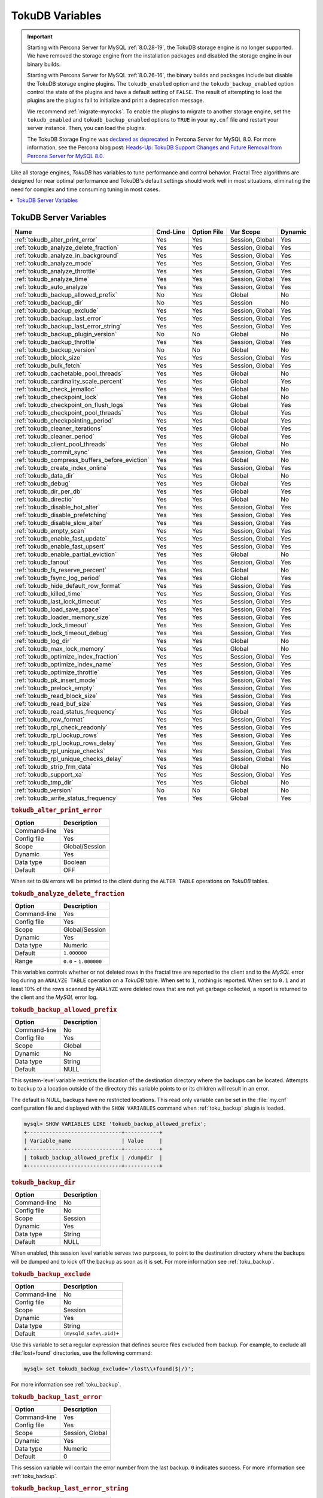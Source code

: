 .. _tokudb_variables:

================
TokuDB Variables
================

.. Important:: 

   Starting with Percona Server for MySQL :ref:`8.0.28-19`, the TokuDB storage engine is no longer supported. We have removed the storage engine from the installation packages and disabled the storage engine in our binary builds.

   Starting with Percona Server for MySQL :ref:`8.0.26-16`, the binary builds and packages include but disable the TokuDB storage engine plugins. The ``tokudb_enabled`` option and the ``tokudb_backup_enabled`` option control the state of the plugins and have a default setting of ``FALSE``. The result of attempting to load the plugins are the plugins fail to initialize and print a deprecation message.

   We recommend :ref:`migrate-myrocks`. To enable the plugins to migrate to another storage engine, set the ``tokudb_enabled`` and ``tokudb_backup_enabled`` options to ``TRUE`` in your ``my.cnf`` file and restart your server instance. Then, you can load the plugins.

   The TokuDB Storage Engine was `declared as deprecated <https://www.percona.com/doc/percona-server/8.0/release-notes/Percona-Server-8.0.13-3.html>`__ in Percona Server for MySQL 8.0. For more information, see the Percona blog post: `Heads-Up: TokuDB Support Changes and Future Removal from Percona Server for MySQL 8.0 <https://www.percona.com/blog/2021/05/21/tokudb-support-changes-and-future-removal-from-percona-server-for-mysql-8-0/>`__.

Like all storage engines, *TokuDB* has variables to tune performance and
control behavior. Fractal Tree algorithms are designed for near optimal
performance and TokuDB's default settings should work well in most situations,
eliminating the need for complex and time consuming tuning in most cases.

.. contents::
  :local:

TokuDB Server Variables
-----------------------

.. tabularcolumns:: |p{8.5cm}|p{1.5cm}|p{1.5cm}|p{2cm}|p{1.5cm}|

.. list-table::
   :header-rows: 1

   * - Name
     - Cmd-Line
     - Option File
     - Var Scope
     - Dynamic
   * - :ref:`tokudb_alter_print_error`
     - Yes
     - Yes
     - Session, Global
     - Yes
   * - :ref:`tokudb_analyze_delete_fraction`
     - Yes
     - Yes
     - Session, Global
     - Yes
   * - :ref:`tokudb_analyze_in_background`
     - Yes
     - Yes
     - Session, Global
     - Yes
   * - :ref:`tokudb_analyze_mode`
     - Yes
     - Yes
     - Session, Global
     - Yes
   * - :ref:`tokudb_analyze_throttle`
     - Yes
     - Yes
     - Session, Global
     - Yes
   * - :ref:`tokudb_analyze_time`
     - Yes
     - Yes
     - Session, Global
     - Yes
   * - :ref:`tokudb_auto_analyze`
     - Yes
     - Yes
     - Session, Global
     - Yes
   * - :ref:`tokudb_backup_allowed_prefix`
     - No
     - Yes
     - Global
     - No
   * - :ref:`tokudb_backup_dir`
     - No
     - Yes
     - Session
     - No
   * - :ref:`tokudb_backup_exclude`
     - Yes
     - Yes
     - Session, Global
     - Yes
   * - :ref:`tokudb_backup_last_error`
     - Yes
     - Yes
     - Session, Global
     - Yes
   * - :ref:`tokudb_backup_last_error_string`
     - Yes
     - Yes
     - Session, Global
     - Yes
   * - :ref:`tokudb_backup_plugin_version`
     - No
     - No
     - Global
     - No
   * - :ref:`tokudb_backup_throttle`
     - Yes
     - Yes
     - Session, Global
     - Yes
   * - :ref:`tokudb_backup_version`
     - No
     - No
     - Global
     - No
   * - :ref:`tokudb_block_size`
     - Yes
     - Yes
     - Session, Global
     - Yes
   * - :ref:`tokudb_bulk_fetch`
     - Yes
     - Yes
     - Session, Global
     - Yes
   * - :ref:`tokudb_cachetable_pool_threads`
     - Yes
     - Yes
     - Global
     - No
   * - :ref:`tokudb_cardinality_scale_percent`
     - Yes
     - Yes
     - Global
     - Yes
   * - :ref:`tokudb_check_jemalloc`
     - Yes
     - Yes
     - Global
     - No
   * - :ref:`tokudb_checkpoint_lock`
     - Yes
     - Yes
     - Global
     - No
   * - :ref:`tokudb_checkpoint_on_flush_logs`
     - Yes
     - Yes
     - Global
     - Yes
   * - :ref:`tokudb_checkpoint_pool_threads`
     - Yes
     - Yes
     - Global
     - Yes
   * - :ref:`tokudb_checkpointing_period`
     - Yes
     - Yes
     - Global
     - Yes
   * - :ref:`tokudb_cleaner_iterations`
     - Yes
     - Yes
     - Global
     - Yes
   * - :ref:`tokudb_cleaner_period`
     - Yes
     - Yes
     - Global
     - Yes
   * - :ref:`tokudb_client_pool_threads`
     - Yes
     - Yes
     - Global
     - No
   * - :ref:`tokudb_commit_sync`
     - Yes
     - Yes
     - Session, Global
     - Yes
   * - :ref:`tokudb_compress_buffers_before_eviction`
     - Yes
     - Yes
     - Global
     - No
   * - :ref:`tokudb_create_index_online`
     - Yes
     - Yes
     - Session, Global
     - Yes
   * - :ref:`tokudb_data_dir`
     - Yes
     - Yes
     - Global
     - No
   * - :ref:`tokudb_debug`
     - Yes
     - Yes
     - Global
     - Yes
   * - :ref:`tokudb_dir_per_db`
     - Yes
     - Yes
     - Global
     - Yes
   * - :ref:`tokudb_directio`
     - Yes
     - Yes
     - Global
     - No
   * - :ref:`tokudb_disable_hot_alter`
     - Yes
     - Yes
     - Session, Global
     - Yes
   * - :ref:`tokudb_disable_prefetching`
     - Yes
     - Yes
     - Session, Global
     - Yes
   * - :ref:`tokudb_disable_slow_alter`
     - Yes
     - Yes
     - Session, Global
     - Yes
   * - :ref:`tokudb_empty_scan`
     - Yes
     - Yes
     - Session, Global
     - Yes
   * - :ref:`tokudb_enable_fast_update`
     - Yes
     - Yes
     - Session, Global
     - Yes
   * - :ref:`tokudb_enable_fast_upsert`
     - Yes
     - Yes
     - Session, Global
     - Yes
   * - :ref:`tokudb_enable_partial_eviction`
     - Yes
     - Yes
     - Global
     - No
   * - :ref:`tokudb_fanout`
     - Yes
     - Yes
     - Session, Global
     - Yes
   * - :ref:`tokudb_fs_reserve_percent`
     - Yes
     - Yes
     - Global
     - No
   * - :ref:`tokudb_fsync_log_period`
     - Yes
     - Yes
     - Global
     - Yes
   * - :ref:`tokudb_hide_default_row_format`
     - Yes
     - Yes
     - Session, Global
     - Yes
   * - :ref:`tokudb_killed_time`
     - Yes
     - Yes
     - Session, Global
     - Yes
   * - :ref:`tokudb_last_lock_timeout`
     - Yes
     - Yes
     - Session, Global
     - Yes
   * - :ref:`tokudb_load_save_space`
     - Yes
     - Yes
     - Session, Global
     - Yes
   * - :ref:`tokudb_loader_memory_size`
     - Yes
     - Yes
     - Session, Global
     - Yes
   * - :ref:`tokudb_lock_timeout`
     - Yes
     - Yes
     - Session, Global
     - Yes
   * - :ref:`tokudb_lock_timeout_debug`
     - Yes
     - Yes
     - Session, Global
     - Yes
   * - :ref:`tokudb_log_dir`
     - Yes
     - Yes
     - Global
     - No
   * - :ref:`tokudb_max_lock_memory`
     - Yes
     - Yes
     - Global
     - No
   * - :ref:`tokudb_optimize_index_fraction`
     - Yes
     - Yes
     - Session, Global
     - Yes
   * - :ref:`tokudb_optimize_index_name`
     - Yes
     - Yes
     - Session, Global
     - Yes
   * - :ref:`tokudb_optimize_throttle`
     - Yes
     - Yes
     - Session, Global
     - Yes
   * - :ref:`tokudb_pk_insert_mode`
     - Yes
     - Yes
     - Session, Global
     - Yes
   * - :ref:`tokudb_prelock_empty`
     - Yes
     - Yes
     - Session, Global
     - Yes
   * - :ref:`tokudb_read_block_size`
     - Yes
     - Yes
     - Session, Global
     - Yes
   * - :ref:`tokudb_read_buf_size`
     - Yes
     - Yes
     - Session, Global
     - Yes
   * - :ref:`tokudb_read_status_frequency`
     - Yes
     - Yes
     - Global
     - Yes
   * - :ref:`tokudb_row_format`
     - Yes
     - Yes
     - Session, Global
     - Yes
   * - :ref:`tokudb_rpl_check_readonly`
     - Yes
     - Yes
     - Session, Global
     - Yes
   * - :ref:`tokudb_rpl_lookup_rows`
     - Yes
     - Yes
     - Session, Global
     - Yes
   * - :ref:`tokudb_rpl_lookup_rows_delay`
     - Yes
     - Yes
     - Session, Global
     - Yes
   * - :ref:`tokudb_rpl_unique_checks`
     - Yes
     - Yes
     - Session, Global
     - Yes
   * - :ref:`tokudb_rpl_unique_checks_delay`
     - Yes
     - Yes
     - Session, Global
     - Yes
   * - :ref:`tokudb_strip_frm_data`
     - Yes
     - Yes
     - Global
     - No
   * - :ref:`tokudb_support_xa`
     - Yes
     - Yes
     - Session, Global
     - Yes
   * - :ref:`tokudb_tmp_dir`
     - Yes
     - Yes
     - Global
     - No
   * - :ref:`tokudb_version`
     - No
     - No
     - Global
     - No
   * - :ref:`tokudb_write_status_frequency`
     - Yes
     - Yes
     - Global
     - Yes

.. _tokudb_alter_print_error:

.. rubric:: ``tokudb_alter_print_error``

.. list-table::
   :header-rows: 1

   * - Option
     - Description
   * - Command-line
     - Yes
   * - Config file
     - Yes
   * - Scope
     - Global/Session
   * - Dynamic
     - Yes
   * - Data type
     - Boolean
   * - Default
     - OFF

When set to ``ON`` errors will be printed to the client during the ``ALTER
TABLE`` operations on *TokuDB* tables.

.. _tokudb_analyze_delete_fraction:

.. rubric:: ``tokudb_analyze_delete_fraction``

.. list-table::
   :header-rows: 1

   * - Option
     - Description
   * - Command-line
     - Yes
   * - Config file
     - Yes
   * - Scope
     - Global/Session
   * - Dynamic
     - Yes
   * - Data type
     - Numeric
   * - Default
     - ``1.000000``
   * - Range
     - ``0.0`` - ``1.000000``

This variables controls whether or not deleted rows in the fractal tree are
reported to the client and to the *MySQL* error log during an ``ANALYZE TABLE``
operation on a *TokuDB* table. When set to ``1``, nothing is reported. When set
to ``0.1`` and at least 10% of the rows scanned by ``ANALYZE`` were deleted
rows that are not yet garbage collected, a report is returned to the client and
the *MySQL* error log.

.. _tokudb_backup_allowed_prefix:

.. rubric:: ``tokudb_backup_allowed_prefix``

.. list-table::
   :header-rows: 1

   * - Option
     - Description
   * - Command-line
     - No
   * - Config file
     - Yes
   * - Scope
     - Global
   * - Dynamic
     - No
   * - Data type
     - String
   * - Default
     - NULL

This system-level variable restricts the location of the destination directory
where the backups can be located. Attempts to backup to a location outside of
the directory this variable points to or its children will result in an error.

The default is NULL, backups have no restricted locations. This read only
variable can be set in the :file:`my.cnf` configuration file and displayed with
the ``SHOW VARIABLES`` command when :ref:`toku_backup` plugin is loaded.

.. code-block:: mysql

  mysql> SHOW VARIABLES LIKE 'tokudb_backup_allowed_prefix';
  +------------------------------+-----------+
  | Variable_name                | Value     |
  +------------------------------+-----------+
  | tokudb_backup_allowed_prefix | /dumpdir  |
  +------------------------------+-----------+

.. _tokudb_backup_dir:

.. rubric:: ``tokudb_backup_dir``

.. list-table::
   :header-rows: 1

   * - Option
     - Description
   * - Command-line
     - No
   * - Config file
     - No
   * - Scope
     - Session
   * - Dynamic
     - Yes
   * - Data type
     - String
   * - Default
     - NULL

When enabled, this session level variable serves two purposes, to point to the
destination directory where the backups will be dumped and to kick off the
backup as soon as it is set. For more information see :ref:`toku_backup`.

.. _tokudb_backup_exclude:

.. rubric:: ``tokudb_backup_exclude``

.. list-table::
   :header-rows: 1

   * - Option
     - Description
   * - Command-line
     - No
   * - Config file
     - No
   * - Scope
     - Session
   * - Dynamic
     - Yes
   * - Data type
     - String
   * - Default
     - ``(mysqld_safe\.pid)+``

Use this variable to set a regular expression that defines source files
excluded from backup. For example, to exclude all :file:`lost+found`
directories, use the following command:

.. code-block:: mysql

  mysql> set tokudb_backup_exclude='/lost\\+found($|/)';

For more information see :ref:`toku_backup`.

.. _tokudb_backup_last_error:

.. rubric:: ``tokudb_backup_last_error``

.. list-table::
   :header-rows: 1

   * - Option
     - Description
   * - Command-line
     - Yes
   * - Config file
     - Yes
   * - Scope
     - Session, Global
   * - Dynamic
     - Yes
   * - Data type
     - Numeric
   * - Default
     - 0

This session variable will contain the error number from the last backup.
``0`` indicates success. For more information see :ref:`toku_backup`.

.. _tokudb_backup_last_error_string:

.. rubric:: ``tokudb_backup_last_error_string``

.. list-table::
   :header-rows: 1

   * - Option
     - Description
   * - Command-line
     - Yes
   * - Config file
     - Yes
   * - Scope
     - Session, Global
   * - Dynamic
     - Yes
   * - Data type
     - String
   * - Default
     - NULL

This session variable will contain the error string from the last backup. For
more information see :ref:`toku_backup`.

.. _tokudb_backup_plugin_version:

.. rubric:: ``tokudb_backup_plugin_version``

.. list-table::
   :header-rows: 1

   * - Option
     - Description
   * - Command-line
     - No
   * - Config file
     - No
   * - Scope
     - Global
   * - Dynamic
     - No
   * - Data type
     - String 

This read-only server variable documents the version of the *TokuBackup*
plugin. For more information see :ref:`toku_backup`.

.. _tokudb_backup_throttle:

.. rubric:: ``tokudb_backup_throttle``

.. list-table::
   :header-rows: 1

   * - Option
     - Description
   * - Command-line
     - Yes
   * - Config file
     - Yes
   * - Scope
     - Session, Global
   * - Dynamic
     - Yes
   * - Data type
     - Numeric
   * - Default
     - 18446744073709551615

This variable specifies the maximum number of bytes per second the copier of a
hot backup process will consume. Lowering its value will cause the hot backup
operation to take more time but consume less I/O on the server. The default
value is ``18446744073709551615`` which means no throttling. For more
information see :ref:`toku_backup`.

.. _tokudb_backup_version:

.. rubric:: ``tokudb_backup_version``

.. list-table::
   :header-rows: 1

   * - Option
     - Description
   * - Command-line
     - No
   * - Config file
     - No
   * - Scope
     - Global
   * - Dynamic
     - No
   * - Data type
     - String

This read-only server variable documents the version of the hot backup library. For more information see :ref:`toku_backup`.

.. _tokudb_block_size:

.. rubric:: ``tokudb_block_size``

.. list-table::
   :header-rows: 1

   * - Option
     - Description
   * - Command-line
     - Yes
   * - Config file
     - Yes
   * - Scope
     - Session, Global
   * - Dynamic
     - Yes
   * - Data type
     - Numeric
   * - Default
     - 512 MB
   * - Range
     - 4096 - 4294967295

This variable controls the maximum size of node in memory before messages
must be flushed or node must be split.

Changing the value of :ref:`tokudb_block_size` only affects subsequently
created tables and indexes. The value of this variable cannot be changed for an
existing table/index without a dump and reload.

.. _tokudb_bulk_fetch:

.. rubric:: ``tokudb_bulk_fetch``

.. list-table::
   :header-rows: 1

   * - Option
     - Description
   * - Command-line
     - Yes
   * - Config file
     - Yes
   * - Scope
     - Session, Global
   * - Dynamic
     - Yes
   * - Data type
     - Boolean
   * - Default
     - ON

This variable determines if our bulk fetch algorithm is used for ``SELECT``
statements. ``SELECT`` statements include pure ``SELECT ...`` statements, as
well as ``INSERT INTO table-name ... SELECT ...``, ``CREATE TABLE table-name
... SELECT ...``, ``REPLACE INTO table-name ... SELECT ...``, ``INSERT IGNORE
INTO table-name ... SELECT ...``, and ``INSERT INTO table-name ... SELECT ...
ON DUPLICATE KEY UPDATE``.

.. _tokudb_cache_size:

.. rubric:: ``tokudb_cache_size``

.. list-table::
   :header-rows: 1

   * - Option
     - Description
   * - Command-line
     - Yes
   * - Config file
     - Yes
   * - Scope
     - Global
   * - Dynamic
     - No
   * - Data type
     - Numeric

This variable configures the size in bytes of the *TokuDB* cache table. The
default cache table size is 1/2 of physical memory. Percona highly recommends
using the default setting if using buffered I/O, if using direct I/O then
consider setting this parameter to 80% of available memory.

Consider decreasing :ref:`tokudb_cache_size` if excessive swapping is
causing performance problems. Swapping may occur when running multiple *MySQL* server instances or if other running applications use large amounts of physical
memory.

.. _tokudb_cachetable_pool_threads:

.. rubric:: ``tokudb_cachetable_pool_threads``

.. list-table::
   :header-rows: 1

   * - Option
     - Description
   * - Command-line
     - Yes
   * - Config file
     - Yes
   * - Scope
     - Global
   * - Dynamic
     - Yes
   * - Data type
     - Numeric
   * - Default
     - 0
   * - Range
     - 0 - 1024

This variable defines the number of threads for the cachetable worker thread
pool. This pool is used to perform node prefetches, and to serialize, compress,
and write nodes during cachetable eviction. The default value of 0 calculates
the pool size to be num_cpu_threads * 2.

.. _tokudb_check_jemalloc:

.. rubric:: ``tokudb_check_jemalloc``

.. list-table::
   :header-rows: 1

   * - Option
     - Description
   * - Command-line
     - Yes
   * - Config file
     - Yes
   * - Scope
     - Global
   * - Dynamic
     - No
   * - Data type
     - Boolean
   * - Default
     - OFF

This variable enables/disables startup checking if jemalloc is linked and
correct version and that transparent huge pages are disabled. Used for
testing only.

.. _tokudb_checkpoint_lock:

.. rubric:: ``tokudb_checkpoint_lock``

.. list-table::
   :header-rows: 1

   * - Option
     - Description
   * - Command-line
     - Yes
   * - Config file
     - Yes
   * - Scope
     - Session, Global
   * - Dynamic
     - Yes
   * - Data type
     - Boolean
   * - Default
     - OFF

Disables checkpointing when true. Session variable but acts like a global, any
session disabling checkpointing disables it globally. If a session sets this
lock and disconnects or terminates for any reason, the lock will not be
released. Special purpose only, do **not** use this in your application.

.. _tokudb_checkpoint_on_flush_logs:

.. rubric:: ``tokudb_checkpoint_on_flush_logs``

.. list-table::
   :header-rows: 1

   * - Option
     - Description
   * - Command-line
     - Yes
   * - Config file
     - Yes
   * - Scope
     - Global
   * - Dynamic
     - Yes
   * - Data type
     - Boolean
   * - Default
     - OFF

When enabled forces a checkpoint if we get a flush logs command from the
server.

.. _tokudb_checkpoint_pool_threads:

.. rubric:: ``tokudb_checkpoint_pool_threads``

.. list-table::
   :header-rows: 1

   * - Option
     - Description
   * - Command-line
     - Yes
   * - Config file
     - Yes
   * - Scope
     - 
   * - Dynamic
     - No
   * - Data type
     - Numeric
   * - Default
     - 0
   * - Range 
     - 0 - 1024

This defines the number of threads for the checkpoint worker thread pool. This
pool is used to serialize, compress and write nodes cloned during checkpoint.
Default of ``0`` uses old algorithm to set pool size to ``num_cpu_threads/4``.

.. _tokudb_checkpointing_period:

.. rubric:: ``tokudb_checkpointing_period``

.. list-table::
   :header-rows: 1

   * - Option
     - Description
   * - Command-line
     - Yes
   * - Config file
     - Yes
   * - Scope
     - Global
   * - Dynamic
     - Yes
   * - Data type
     - Numeric
   * - Default
     - 60
   * - Range 
     - 0 - 4294967295

This variable specifies the time in seconds between the beginning of one
checkpoint and the beginning of the next. The default time between *TokuDB*
checkpoints is 60 seconds. We recommend leaving this variable unchanged.

.. _tokudb_cleaner_iterations:

.. rubric:: ``tokudb_cleaner_iterations``

.. list-table::
   :header-rows: 1

   * - Option
     - Description
   * - Command-line
     - Yes
   * - Config file
     - Yes
   * - Scope
     - Global
   * - Dynamic
     - Yes
   * - Data type
     - Numeric
   * - Default
     - 5
   * - Range
     - 0 - 18446744073709551615

This variable specifies how many internal nodes get processed in each
:ref:`tokudb_cleaner_period` period. The default value is ``5``. Setting
this variable to ``0`` turns off cleaner threads.

.. _tokudb_cleaner_period:

.. rubric:: ``tokudb_cleaner_period``

.. list-table::
   :header-rows: 1

   * - Option
     - Description
   * - Command-line
     - Yes
   * - Config file
     - Yes
   * - Scope
     - Global
   * - Dynamic
     - Yes
   * - Data type
     - Numeric
   * - Default
     - 1
   * - Range
     - 0 - 18446744073709551615

This variable specifies how often in seconds the cleaner thread runs. The
default value is ``1``. Setting this variable to ``0`` turns off cleaner
threads.

.. _tokudb_client_pool_threads:

.. rubric:: ``tokudb_client_pool_threads``

.. list-table::
   :header-rows: 1

   * - Option
     - Description
   * - Command-line
     - Yes
   * - Config file
     - Yes
   * - Scope
     - Global
   * - Dynamic
     - No
   * - Data type
     - Numeric
   * - Default
     - 0
   * - Range
     - 0 - 1024

This variable defines the number of threads for the client operations thread
pool. This pool is used to perform node maintenance on over/undersized nodes
such as message flushing down the tree, node splits, and node merges. Default
of ``0`` uses old algorithm to set pool size to ``1 * num_cpu_threads``.

.. _tokudb_commit_sync:

.. rubric:: ``tokudb_commit_sync``

.. list-table::
   :header-rows: 1

   * - Option
     - Description
   * - Command-line
     - Yes
   * - Config file
     - Yes
   * - Scope
     - Session, Global
   * - Dynamic
     - Yes
   * - Data type
     - Boolean
   * - Default
     - ON

Session variable :ref:`tokudb_commit_sync` controls whether or not the
transaction log is flushed when a transaction commits. The default behavior is
that the transaction log is flushed by the commit. Flushing the transaction log
requires a disk write and may adversely affect the performance of your
application.

To disable synchronous flushing of the transaction log, disable the
:ref:`tokudb_commit_sync` session variable as follows:

.. code-block:: mysql

  SET tokudb_commit_sync=OFF;

Disabling this variable may make the system run faster. However, transactions
committed since the last checkpoint are not guaranteed to survive a crash.

.. warning::

  By disabling this variable and/or setting the
  :ref:`tokudb_fsync_log_period` to non-zero value you have effectively
  downgraded the durability of the storage engine. If you were to have a crash
  in this same window, you would lose data. The same issue would also appear if
  you were using some kind of volume snapshot for backups.

.. _tokudb_compress_buffers_before_eviction:

.. rubric:: ``tokudb_compress_buffers_before_eviction``

.. list-table::
   :header-rows: 1

   * - Option
     - Description
   * - Command-line
     - Yes
   * - Config file
     - Yes
   * - Scope
     - Global
   * - Dynamic
     - No
   * - Data type
     - Boolean
   * - Default
     - ON

When this variable is enabled it allows the evictor to compress unused
internal node partitions in order to reduce memory requirements as a first step
of partial eviction before fully evicting the partition and eventually the
entire node.

.. _tokudb_create_index_online:

.. rubric:: ``tokudb_create_index_online``

.. list-table::
   :header-rows: 1

   * - Option
     - Description
   * - Command-line
     - Yes
   * - Config file
     - Yes
   * - Scope
     - Session, Global
   * - Dynamic
     - Yes
   * - Data type
     - Boolean
   * - Default
     - ON
     - 
This variable controls whether indexes created with the ``CREATE INDEX``
command are hot (if enabled), or offline (if disabled). Hot index creation
means that the table is available for inserts and queries while the index is
being created. Offline index creation means that the table is not available for
inserts and queries while the index is being created.

.. note:: Hot index creation is slower than offline index creation.

.. _tokudb_data_dir:

.. rubric:: ``tokudb_data_dir``

.. list-table::
   :header-rows: 1

   * - Option
     - Description
   * - Command-line
     - Yes
   * - Config file
     - Yes
   * - Scope
     - Global
   * - Dynamic
     - No
   * - Data type
     - String
   * - Default
     - ``NULL``

This variable configures the directory name where the *TokuDB* tables are
stored. The default value is ``NULL`` which uses the location of the *MySQL*
data directory. For more information check :ref:`tokudb_files_and_file_types`
and :ref:`tokudb_file_management`.

.. _tokudb_debug:

.. rubric:: ``tokudb_debug``

.. list-table::
   :header-rows: 1

   * - Option
     - Description
   * - Command-line
     - Yes
   * - Config file
     - Yes
   * - Scope
     - Global
   * - Dynamic
     - Yes
   * - Data type
     - Numeric
   * - Default
     - 0
   * - Range
     - 0 - 18446744073709551615

This variable enables mysqld debug printing to ``STDERR`` for *TokuDB*.
Produces tremendous amounts of output that is nearly useless to anyone but a
*TokuDB* developer, not recommended for any production use at all. It is a mask
value ``ULONG``::

  #define TOKUDB_DEBUG_INIT                   (1<<0)
  #define TOKUDB_DEBUG_OPEN                   (1<<1)
  #define TOKUDB_DEBUG_ENTER                  (1<<2)
  #define TOKUDB_DEBUG_RETURN                 (1<<3)
  #define TOKUDB_DEBUG_ERROR                  (1<<4)
  #define TOKUDB_DEBUG_TXN                    (1<<5)
  #define TOKUDB_DEBUG_AUTO_INCREMENT         (1<<6)
  #define TOKUDB_DEBUG_INDEX_KEY              (1<<7)
  #define TOKUDB_DEBUG_LOCK                   (1<<8)
  #define TOKUDB_DEBUG_CHECK_KEY              (1<<9)
  #define TOKUDB_DEBUG_HIDE_DDL_LOCK_ERRORS   (1<<10)
  #define TOKUDB_DEBUG_ALTER_TABLE            (1<<11)
  #define TOKUDB_DEBUG_UPSERT                 (1<<12)
  #define TOKUDB_DEBUG_CHECK                  (1<<13)
  #define TOKUDB_DEBUG_ANALYZE                (1<<14)
  #define TOKUDB_DEBUG_XA                     (1<<15)
  #define TOKUDB_DEBUG_SHARE                  (1<<16)

.. _tokudb_dir_per_db:

.. rubric:: ``tokudb_dir_per_db``

.. list-table::
   :header-rows: 1

   * - Option
     - Description
   * - Command-line
     - Yes
   * - Config file
     - Yes
   * - Scope
     - Global
   * - Dynamic
     - Yes
   * - Data type
     - Boolean
   * - Default
     - ON

When this variable is set to ``ON`` all new tables and indices will be placed
within their corresponding database directory within the
:ref:`tokudb_data_dir` or system `datadir`. Existing table files will not be automatically relocated to their corresponding database directory.
If you rename a table, while this variable is enabled, the mapping in the
*Percona FT* directory file will be updated and the files will be renamed on
disk to reflect the new table name. For more information check
:ref:`tokudb_files_and_file_types` and :ref:`tokudb_file_management`.

.. _tokudb_directio:

.. rubric:: ``tokudb_directio``

.. list-table::
   :header-rows: 1

   * - Option
     - Description
   * - Command-line
     - Yes
   * - Config file
     - Yes
   * - Scope
     - Global
   * - Dynamic
     - No
   * - Data type
     - Boolean
   * - Default
     - OFF

When enabled, TokuDB employs Direct I/O rather than Buffered I/O for writes.
When using Direct I/O, consider increasing :ref:`tokudb_cache_size` from its default of 1/2 physical memory.

.. _tokudb_disable_hot_alter:

.. rubric:: ``tokudb_disable_hot_alter``

.. list-table::
   :header-rows: 1

   * - Option
     - Description
   * - Command-line
     - Yes
   * - Config file
     - Yes
   * - Scope
     - Session, Global
   * - Dynamic
     - Yes
   * - Data type
     - Boolean
   * - Default
     - OFF

This variable is used specifically for testing or to disable hot alter in case
there are bugs. Not for use in production.

.. _tokudb_disable_prefetching:

.. rubric:: ``tokudb_disable_prefetching``

.. list-table::
   :header-rows: 1

   * - Option
     - Description
   * - Command-line
     - Yes
   * - Config file
     - Yes
   * - Scope
     - Session, Global
   * - Dynamic
     - Yes
   * - Data type
     - Boolean
   * - Default
     - OFF

*TokuDB* attempts to aggressively prefetch additional blocks of rows, which is
helpful for most range queries but may create unnecessary I/O for range queries
with ``LIMIT`` clauses. Prefetching is ``ON`` by default, with a value of
``0``, it can be disabled by setting this variable to ``1``.

.. _tokudb_disable_slow_alter:

.. rubric:: ``tokudb_disable_slow_alter``

.. list-table::
   :header-rows: 1

   * - Option
     - Description
   * - Command-line
     - Yes
   * - Config file
     - Yes
   * - Scope
     - Session, Global
   * - Dynamic
     - Yes
   * - Data type
     - Boolean
   * - Default
     - OFF

This variable is used specifically for testing or to disable hot alter in case
there are bugs. Not for use in production. It controls whether slow alter
tables are allowed. For example, the following command is slow because
``HCADER`` does not allow a mixture of column additions, deletions, or
expansions:

.. code-block:: mysql

  ALTER TABLE table
  ADD COLUMN column_a INT,
  DROP COLUMN column_b;

By default, :ref:`tokudb_disable_slow_alter` is disabled, and the engine
reports back to MySQL that this is unsupported resulting in the following output:

.. code-block:: text

  ERROR 1112 (42000): Table 'test_slow' uses an extension that doesn't exist in this MySQL version

.. _tokudb_empty_scan:

.. rubric:: ``tokudb_empty_scan``

.. list-table::
   :header-rows: 1

   * - Option
     - Description
   * - Command-line
     - Yes
   * - Config file
     - Yes
   * - Scope
     - Global/Session
   * - Dynamic
     - Yes
   * - Data type
     - ENUM
   * - Default
     - ``rl``
  *  - Range
     - ``disabled``, ``rl`` - right to left, ``lr`` - left to right

Defines direction to be used to perform table scan to check for empty tables
for bulk loader.

.. _tokudb_enable_fast_update:

.. rubric:: ``tokudb_enable_fast_update``

.. list-table::
   :header-rows: 1

   * - Option
     - Description
   * - Command-line
     - Yes
   * - Config file
     - Yes
   * - Scope
     - Global/Session
   * - Dynamic
     - Yes
   * - Data type
     - Boolean
   * - Default
     - OFF

Toggles the fast updates feature ON/OFF for the ``UPDATE`` statement. Fast
update involves queries optimization to avoid random reads during their
execution.

.. _tokudb_enable_fast_upsert:

.. rubric:: ``tokudb_enable_fast_upsert``

.. list-table::
   :header-rows: 1

   * - Option
     - Description
   * - Command-line
     - Yes
   * - Config file
     - Yes
   * - Scope
     - Global/Session
   * - Dynamic
     - Yes
   * - Data type
     - Boolean
   * - Default
     - OFF

Toggles the fast updates feature ON/OFF for the ``INSERT`` statement. Fast
update involves queries optimization to avoid random reads during their
execution.

.. _tokudb_enable_partial_eviction:

.. rubric:: ``tokudb_enable_partial_eviction``

.. list-table::
   :header-rows: 1

   * - Option
     - Description
   * - Command-line
     - Yes
   * - Config file
     - Yes
   * - Scope
     - Global
   * - Dynamic
     - No
   * - Data type
     - Boolean
   * - Default
     - OFF

This variable is used to control if partial eviction of nodes is enabled or
disabled.

.. _tokudb_fanout:

.. rubric:: ``tokudb_fanout``

.. list-table::
   :header-rows: 1

   * - Option
     - Description
   * - Command-line
     - Yes
   * - Config file
     - Yes
   * - Scope
     - Session, Global
   * - Dynamic
     - Yes
   * - Data type
     - Numeric
   * - Default
     - 16
   * - Range
     - 2-16384

This variable controls the Fractal Tree fanout. The fanout defines the number
of pivot keys or child nodes for each internal tree node.
Changing the value of :ref:`tokudb_fanout` only affects subsequently
created tables and indexes. The value of this variable cannot be changed for an
existing table/index without a dump and reload.

.. _tokudb_fs_reserve_percent:

.. rubric:: ``tokudb_fs_reserve_percent``

.. list-table::
   :header-rows: 1

   * - Option
     - Description
   * - Command-line
     - Yes
   * - Config file
     - Yes
   * - Scope
     - Global
   * - Dynamic
     - No
   * - Data type
     - Numeric
   * - Default
     - 5
   * - Range
     - 0-100

This variable controls the percentage of the file system that must be available
for inserts to be allowed. By default, this is set to ``5``. We recommend that
this reserve be at least half the size of your physical memory. See :ref:`Full
Disks <tokudb_full_disks>` for more information.

.. _tokudb_fsync_log_period:

.. rubric:: ``tokudb_fsync_log_period``

.. list-table::
   :header-rows: 1

   * - Option
     - Description
   * - Command-line
     - Yes
   * - Config file
     - Yes
   * - Scope
     - Global
   * - Dynamic
     - Yes
   * - Data type
     - Numeric
   * - Default
     - 0
   * - Range
     - 0-4294967295

This variable controls the frequency, in milliseconds, for ``fsync()``
operations. If set to ``0`` then the ``fsync()`` behavior is only controlled by
the :ref:`tokudb_commit_sync`, which can be ``ON`` or ``OFF``.

.. _tokudb_hide_default_row_format:

.. rubric:: ``tokudb_hide_default_row_format``

.. list-table::
   :header-rows: 1

   * - Option
     - Description
   * - Command-line
     - Yes
   * - Config file
     - Yes
   * - Scope
     - Session, Global
   * - Dynamic
     - Yes
   * - Data type
     - Boolean
   * - Default
     - ON

This variable is used to hide the ``ROW_FORMAT`` in ``SHOW CREATE TABLE``. If
``zlib`` compression is used, row format will show as ``DEFAULT``.

.. _tokudb_killed_time:

.. rubric:: ``tokudb_killed_time``

.. list-table::
   :header-rows: 1

   * - Option
     - Description
   * - Command-line
     - Yes
   * - Config file
     - Yes
   * - Scope
     - Session, Global
   * - Dynamic
     - Yes
   * - Data type
     - Numeric
   * - Default
     - 4000
   * - Range
     - 0-18446744073709551615

This variable is used to specify frequency in milliseconds for lock wait to
check to see if the lock was killed.

.. _tokudb_last_lock_timeout:

.. rubric:: ``tokudb_last_lock_timeout``

.. list-table::
   :header-rows: 1

   * - Option
     - Description
   * - Command-line
     - Yes
   * - Config file
     - Yes
   * - Scope
     - Session, Global
   * - Dynamic
     - Yes
   * - Data type
     - String
   * - Default
     - NULL

This variable contains a JSON document that describes the last lock conflict
seen by the current *MySQL* client. It gets set when a blocked lock request
times out or a lock deadlock is detected.

The :ref:`tokudb_lock_timeout_debug` session variable must have bit ``0``
set for this behavior, otherwise this session variable will be empty.

.. _tokudb_load_save_space:

.. rubric:: ``tokudb_load_save_space``

.. list-table::
   :header-rows: 1

   * - Option
     - Description
   * - Command-line
     - Yes
   * - Config file
     - Yes
   * - Scope
     - Session, Global
   * - Dynamic
     - Yes
   * - Data type
     - Boolean
   * - Default
     - ON

This session variable changes the behavior of the bulk loader. When it is
disabled the bulk loader stores intermediate data using uncompressed files
(which consumes additional CPU), whereas ``ON`` compresses the intermediate
files.

.. note::

  The location of the temporary disk space used by the bulk loader may be
  specified with the :ref:`tokudb_tmp_dir` server variable.

If a ``LOAD DATA INFILE`` statement fails with the error message ``ERROR 1030
(HY000): Got error 1`` from storage engine, then there may not be enough disk
space for the optimized loader, so disable :ref:`tokudb_prelock_empty` and
try again. More information is available in :ref:`Known Issues
<tokudb_known_issues>`.

.. _tokudb_loader_memory_size:

.. rubric:: ``tokudb_loader_memory_size``

.. list-table::
   :header-rows: 1

   * - Option
     - Description
   * - Command-line
     - Yes
   * - Config file
     - Yes
   * - Scope
     - Session, Global
   * - Dynamic
     - Yes
   * - Data type
     - Numeric
   * - Default
     - 100000000
   * - Range
     - 0-18446744073709551615

This variable limits the amount of memory (in bytes) that the *TokuDB* bulk
loader will use for each loader instance. Increasing this value may provide
a performance benefit when loading extremely large tables with several
secondary indexes.

.. note::

  Memory allocated to a loader is taken from the TokuDB cache, defined in
  :ref:`tokudb_cache_size`, and may impact the running workload's
  performance as existing cached data must be ejected for the loader to begin.

.. _tokudb_lock_timeout:

.. rubric:: ``tokudb_lock_timeout``

.. list-table::
   :header-rows: 1

   * - Option
     - Description
   * - Command-line
     - Yes
   * - Config file
     - Yes
   * - Scope
     - Session, Global
   * - Dynamic
     - Yes
   * - Data type
     - Numeric
   * - Default
     - 4000
   * - Range
     - 0-18446744073709551615

This variable controls the amount of time that a transaction will wait for a
lock held by another transaction to be released. If the conflicting transaction
does not release the lock within the lock timeout, the transaction that was
waiting for the lock will get a lock timeout error. The units are milliseconds.
A value of ``0`` disables lock waits. The default value is 4000 (four seconds).

If your application gets a ``lock wait timeout`` error (-30994), then you may
find that increasing the :ref:`tokudb_lock_timeout` may help. If your
application gets a ``deadlock found`` error (-30995), then you need to abort
the current transaction and retry it.

.. _tokudb_lock_timeout_debug:

.. rubric:: ``tokudb_lock_timeout_debug``

.. list-table::
   :header-rows: 1

   * - Option
     - Description
   * - Command-line
     - Yes
   * - Config file
     - Yes
   * - Scope
     - Session, Global
   * - Dynamic
     - Yes
   * - Data type
     - Numeric
   * - Default
     - 1
   * - Range
     - 0-3

The following values are available:

  * ``0``: No lock timeouts or lock deadlocks are reported.

  * ``1``: A JSON document that describes the lock conflict is stored in the
    :ref:`tokudb_last_lock_timeout` session variable

  * ``2``: A JSON document that describes the lock conflict is printed to the
    MySQL error log.

      In addition to the JSON document describing the lock conflict, the
      following lines are printed to the MySQL error log:

      * A line containing the blocked thread id and blocked SQL
      * A line containing the blocking thread id and the blocking SQL.

  * ``3``: A JSON document that describes the lock conflict is stored in the
    :ref:`tokudb_last_lock_timeout` session variable and is printed to the
    MySQL error log.

      In addition to the JSON document describing the lock conflict, the
      following lines are printed to the MySQL error log:

      * A line containing the blocked thread id and blocked SQL
      * A line containing the blocking thread id and the blocking SQL.

.. _tokudb_log_dir:

.. rubric:: ``tokudb_log_dir``

.. list-table::
   :header-rows: 1

   * - Option
     - Description
   * - Command-line
     - Yes
   * - Config file
     - Yes
   * - Scope
     - Global
   * - Dynamic
     - No
   * - Data type
     - String
   * - Default
     - NULL

This variable specifies the directory where the *TokuDB* log files are stored.
The default value is ``NULL`` which uses the location of the *MySQL* data
directory. Configuring a separate log directory is somewhat involved. Please
contact Percona support for more details. For more information check
:ref:`tokudb_files_and_file_types` and :ref:`tokudb_file_management`.

.. warning::

  After changing *TokuDB* log directory path, the old *TokuDB* recovery log
  file should be moved to new directory prior to start of *MySQL* server and
  log file's owner must be the ``mysql`` user. Otherwise server will fail to
  initialize the *TokuDB* store engine restart.

.. _tokudb_max_lock_memory:

.. rubric:: ``tokudb_max_lock_memory``

.. list-table::
   :header-rows: 1

   * - Option
     - Description
   * - Command-line
     - Yes
   * - Config file
     - Yes
   * - Scope
     - Global
   * - Dynamic
     - No
   * - Data type
     - Numeric
   * - Default
     - 65560320
   * - Range
     - 0-18446744073709551615

This variable specifies the maximum amount of memory for the PerconaFT lock
table.

.. _tokudb_optimize_index_fraction:

.. rubric:: ``tokudb_optimize_index_fraction``

.. list-table::
   :header-rows: 1

   * - Option
     - Description
   * - Command-line
     - Yes
   * - Config file
     - Yes
   * - Scope
     - Session, Global
   * - Dynamic
     - Yes
   * - Data type
     - Numeric
   * - Default
     - 1.000000
   * - Range
     - 0.000000 - 1.000000

For patterns where the left side of the tree has many deletions (a common
pattern with increasing id or date values), it may be useful to delete a
percentage of the tree. In this case, it's possible to optimize a subset of a
fractal tree starting at the left side. The
:ref:`tokudb_optimize_index_fraction` session variable controls the size
of the sub tree. Valid values are in the range [0.0,1.0] with default 1.0
(optimize the whole tree).

.. _tokudb_optimize_index_name:

.. rubric:: ``tokudb_optimize_index_name``

.. list-table::
   :header-rows: 1

   * - Option
     - Description
   * - Command-line
     - Yes
   * - Config file
     - Yes
   * - Scope
     - Session, Global
   * - Dynamic
     - Yes
   * - Data type
     - String
   * - Default
     - NULL

This variable can be used to optimize a single index in a table, it can be set
to select the index by name.

.. _tokudb_optimize_throttle:

.. rubric:: ``tokudb_optimize_throttle``

.. list-table::
   :header-rows: 1

   * - Option
     - Description
   * - Command-line
     - Yes
   * - Config file
     - Yes
   * - Scope
     - Session, Global
   * - Dynamic
     - Yes
   * - Data type
     - Numeric
   * - Default
     - 0
   * - Range
     - 0-18446744073709551615

By default, table optimization will run with all available resources. To limit
the amount of resources, it is possible to limit the speed of table
optimization. This determines an upper bound on how many fractal tree leaf
nodes per second are optimized. The default ``0`` imposes no limit.

.. _tokudb_pk_insert_mode:

.. rubric:: ``tokudb_pk_insert_mode``

.. list-table::
   :header-rows: 1

   * - Option
     - Description
   * - Command-line
     - Yes
   * - Config file
     - Yes
   * - Scope
     - Session, Global
   * - Dynamic
     - Yes
   * - Data type
     - Numeric
   * - Default
     - 1
   * - Range
     - 0-3

.. note::

  The :ref:`tokudb_pk_insert_mode` session variable was removed
  and the behavior is now that of the former
  :ref:`tokudb_pk_insert_mode` set to ``1``. The optimization
  will be used where safe and not used where not safe.

.. _tokudb_prelock_empty:

.. rubric:: ``tokudb_prelock_empty``

.. list-table::
   :header-rows: 1

   * - Option
     - Description
   * - Command-line
     - Yes
   * - Config file
     - Yes
   * - Scope
     - Session, Global
   * - Dynamic
     - Yes
   * - Data type
     - Boolean
   * - Default
     - ON

By default *TokuDB* preemptively grabs an entire table lock on empty tables. If
one transaction is doing the loading, such as when the user is doing a table
load into an empty table, this default provides a considerable speedup.

However, if multiple transactions try to do concurrent operations on an empty
table, all but one transaction will be locked out. Disabling
:ref:`tokudb_prelock_empty` optimizes for this multi-transaction case by
turning off preemptive pre-locking.

.. note::

  If this variable is set to ``OFF``, fast bulk loading is turned off as well.

.. _tokudb_read_block_size:

.. rubric:: ``tokudb_read_block_size``

.. list-table::
   :header-rows: 1

   * - Option
     - Description
   * - Command-line
     - Yes
   * - Config file
     - Yes
   * - Scope
     - Session, Global
   * - Dynamic
     - Yes
   * - Data type
     - Numeric
   * - Default
     - 16384 (16KB)
   * - Range
     - 4096 - 4294967295

Fractal tree leaves are subdivided into read blocks, in order to speed up point
queries. This variable controls the target uncompressed size of the read
blocks. The units are bytes and the default is 64 KB. A smaller value
favors read performance for point and small range scans over large range scans
and higher compression. The minimum value of this variable is 4096 (4KB).

Changing the value of :ref:`tokudb_read_block_size` only affects
subsequently created tables. The value of this variable cannot be changed for
an existing table without a dump and reload.

.. _tokudb_read_buf_size:

.. rubric:: ``tokudb_read_buf_size``

.. list-table::
   :header-rows: 1

   * - Option
     - Description
   * - Command-line
     - Yes
   * - Config file
     - Yes
   * - Scope
     - Session, Global
   * - Dynamic
     - Yes
   * - Data type
     - Numeric
   * - Default
     - 131072 (128KB)
   * - Range
     - 0 - 1048576

This variable controls the size of the buffer used to store values that are
bulk fetched as part of a large range query. Its unit is bytes and its default
value is 131,072 (128 KB).

A value of ``0`` turns off bulk fetching. Each client keeps a thread of this
size, so it should be lowered if situations where there are a large number of
clients simultaneously querying a table.

.. _tokudb_read_status_frequency:

.. rubric:: ``tokudb_read_status_frequency``

.. list-table::
   :header-rows: 1

   * - Option
     - Description
   * - Command-line
     - Yes
   * - Config file
     - Yes
   * - Scope
     - Global
   * - Dynamic
     - Yes
   * - Data type
     - Numeric
   * - Default
     - 10000
   * - Range
     - 0 - 4294967295

This variable controls in how many reads the progress is measured to display
``SHOW PROCESSLIST``. Reads are defined as ``SELECT`` queries.

For slow queries, it can be helpful to set this variable and
:ref:`tokudb_write_status_frequency` to ``1``, and then run ``SHOW
PROCESSLIST`` several times to understand what progress is being made.

.. _tokudb_row_format:

.. rubric:: ``tokudb_row_format``

.. list-table::
   :header-rows: 1

   * - Option
     - Description
   * - Command-line
     - Yes
   * - Config file
     - Yes
   * - Scope
     - Session, Global
   * - Dynamic
     - Yes
   * - Data type
     - ENUM
   * - Default
     - ``TOKUDB_QUICKLZ``
   * - Range
     - ``TOKUDB_DEFAULT``, ``TOKUDB_FAST``, ``TOKUDB_SMALL``, ``TOKUDB_ZLIB``, ``TOKUDB_QUICKLZ``, ``TOKUDB_LZMA``, ``TOKUDB_SNAPPY``, ``TOKUDB_UNCOMPRESSED``

This controls the default compression algorithm used to compress data. For more information
on compression algorithms see :ref:`Compression Details <tokudb_compression>`.

.. _tokudb_rpl_check_readonly:

.. rubric:: ``tokudb_rpl_check_readonly``

.. list-table::
   :header-rows: 1

   * - Option
     - Description
   * - Command-line
     - Yes
   * - Config file
     - Yes
   * - Scope
     - Session, Global
   * - Dynamic
     - Yes
   * - Data type
     - Boolean
   * - Default
     - ON

The *TokuDB* replication code will run row events from the binary log with
:ref:`tokudb_read_free_replication` when the replica is in read-only mode. This
variable is used to disable the replica read only check in the *TokuDB*
replication code.

This allows Read-Free-Replication to run when the replica is NOT read-only. By
default, :ref:`tokudb_rpl_check_readonly` is enabled (check that replica is
read-only). Do **NOT** change this value unless you completely understand the
implications!

.. _tokudb_rpl_lookup_rows:

.. rubric:: ``tokudb_rpl_lookup_rows``

.. list-table::
   :header-rows: 1

   * - Option
     - Description
   * - Command-line
     - Yes
   * - Config file
     - Yes
   * - Scope
     - Session, Global
   * - Dynamic
     - Yes
   * - Data type
     - Boolean
   * - Default
     - ON

When disabled, *TokuDB* replication replicas skip row lookups for ``delete row``
log events and ``update row`` log events, which eliminates all associated read
I/O for these operations.

.. warning::

  *TokuDB* :ref:`tokudb_read_free_replication` will not propagate ``UPDATE``
  and ``DELETE`` events reliably if *TokuDB* table is missing the primary key
  which will eventually lead to data inconsistency on the replica.

.. note::

  Optimization is only enabled when :ref:`read_only` is set to ``1`` and
  :ref:`binlog_format` is ``ROW``.

.. _tokudb_rpl_lookup_rows_delay:

.. rubric:: ``tokudb_rpl_lookup_rows_delay``

.. list-table::
   :header-rows: 1

   * - Option
     - Description
   * - Command-line
     - Yes
   * - Config file
     - Yes
   * - Scope
     - Session, Global
   * - Dynamic
     - Yes
   * - Data type
     - Numeric
   * - Default
     - 0
   * - Range
     - 0 - 18446744073709551615

This variable allows for simulation of long disk reads by sleeping for the
given number of microseconds prior to the row lookup query, it should only be
set to a non-zero value for testing.

.. _tokudb_rpl_unique_checks:

.. rubric:: ``tokudb_rpl_unique_checks``

.. list-table::
   :header-rows: 1

   * - Option
     - Description
   * - Command-line
     - Yes
   * - Config file
     - Yes
   * - Scope
     - Session, Global
   * - Dynamic
     - Yes
   * - Data type
     - Boolean
   * - Default
     - ON

When disabled, *TokuDB* replication replicas skip uniqueness checks on inserts
and updates, which eliminates all associated read I/O for these operations.

.. note::

  Optimization is only enabled when :ref:`read_only` is set to ``1`` and
  :ref:`binlog_format` is ``ROW``.

.. _tokudb_rpl_unique_checks_delay:

.. rubric:: ``tokudb_rpl_unique_checks_delay``

.. list-table::
   :header-rows: 1

   * - Option
     - Description
   * - Command-line
     - Yes
   * - Config file
     - Yes
   * - Scope
     - Session, Global
   * - Dynamic
     - Yes
   * - Data type
     - Numeric
   * - Default
     - 0
   * - Range
     - 0 - 18446744073709551615

This variable allows for simulation of long disk reads by sleeping for the
given number of microseconds prior to the row lookup query, it should only be
set to a non-zero value for testing.

.. _tokudb_strip_frm_data:

.. rubric:: ``tokudb_strip_frm_data``

.. list-table::
   :header-rows: 1

   * - Option
     - Description
   * - Command-line
     - Yes
   * - Config file
     - Yes
   * - Scope
     - Global
   * - Dynamic
     - Yes
   * - Data type
     - Boolean
   * - Default
     - OFF

When this variable is set to ``ON`` during the startup server will check all
the status files and remove the embedded :file:`.frm` metadata. This variable
can be used to assist in *TokuDB* data recovery. **WARNING:** Use this variable
only if you know what you're doing otherwise it could lead to data loss.

.. _tokudb_support_xa:

.. rubric:: ``tokudb_support_xa``

.. list-table::
   :header-rows: 1

   * - Option
     - Description
   * - Command-line
     - Yes
   * - Config file
     - Yes
   * - Scope
     - Session, Global
   * - Dynamic
     - Yes
   * - Data type
     - Boolean
   * - Default
     - ON

This variable defines whether or not the prepare phase of an XA transaction
performs an ``fsync()``.

.. _tokudb_tmp_dir:

.. rubric:: ``tokudb_tmp_dir``

.. list-table::
   :header-rows: 1

   * - Option
     - Description
   * - Command-line
     - Yes
   * - Config file
     - Yes
   * - Scope
     - Global
   * - Dynamic
     - No
   * - Data type
     - String

This variable specifies the directory where the *TokuDB* bulk loader stores
temporary files. The bulk loader can create large temporary files while it is
loading a table, so putting these temporary files on a disk separate from the
data directory can be useful.

For example, it can make sense to use a high-performance disk for the
data directory and a very inexpensive disk for the temporary
directory. The default location for TokuDB's temporary files is the
MySQL data directory.

:ref:`tokudb_load_save_space` determines whether the data is compressed or
not. The error message ``ERROR 1030 (HY000): Got error 1 from storage engine``
could indicate that the disk has run out of space.

For more information check :ref:`tokudb_files_and_file_types` and
:ref:`tokudb_file_management`.

.. _tokudb_version:

.. rubric:: ``tokudb_version``

.. list-table::
   :header-rows: 1

   * - Option
     - Description
   * - Command-line
     - No
   * - Config file
     - No
   * - Scope
     - Global
   * - Dynamic
     - No
   * - Data type
     - String

This read-only variable documents the version of the *TokuDB* storage engine.

.. _tokudb_write_status_frequency:

.. rubric:: ``tokudb_write_status_frequency``

.. list-table::
   :header-rows: 1

   * - Option
     - Description
   * - Command-line
     - Yes
   * - Config file
     - Yes
   * - Scope
     - Global
   * - Dynamic
     - Yes
   * - Data type
     - Numeric
   * - Default
     - 1000
   * - Range
     - 0 - 4294967295       

This variable controls in how many writes the progress is measured to display
``SHOW PROCESSLIST``. Writes are defined as ``INSERT``, ``UPDATE`` and
``DELETE`` queries.

For slow queries, it can be helpful to set this variable and
:ref:`tokudb_read_status_frequency` to 1, and then run ``SHOW
PROCESSLIST`` several times to understand what progress is being made.
